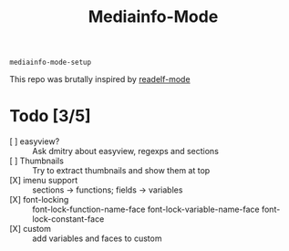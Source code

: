 #+title:  Mediainfo-Mode
~mediainfo-mode-setup~

This repo was brutally inspired by [[https://github.com/sirikid/readelf-mode][readelf-mode]]

* Todo [3/5]
  - [ ] easyview? :: Ask dmitry about easyview, regexps and sections
  - [ ] Thumbnails :: Try to extract thumbnails and show them at top
  - [X] imenu support :: sections -> functions; fields -> variables
  - [X] font-locking :: font-lock-function-name-face font-lock-variable-name-face font-lock-constant-face
  - [X] custom :: add variables and faces to custom
